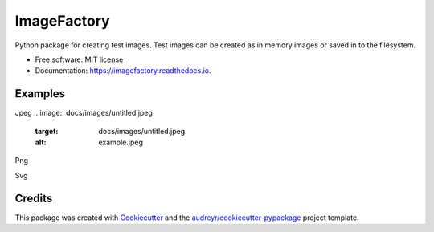 ImageFactory
============

.. image:: https://img.shields.io/pypi/v/imagefactory.svg
        :target: https://pypi.python.org/pypi/imagefactory

.. image:: https://img.shields.io/travis/jaantollander/imagefactory.svg
        :target: https://travis-ci.org/jaantollander/imagefactory

.. image:: https://readthedocs.org/projects/imagefactory/badge/?version=latest
        :target: https://imagefactory.readthedocs.io/en/latest/?badge=latest
        :alt: Documentation Status

.. image:: https://pyup.io/repos/github/jaantollander/imagefactory/shield.svg
     :target: https://pyup.io/repos/github/jaantollander/imagefactory/
     :alt: Updates


Python package for creating test images. Test images can be created as in
memory images or saved in to the filesystem.

* Free software: MIT license
* Documentation: https://imagefactory.readthedocs.io.


Examples
--------
Jpeg
.. image:: docs/images/untitled.jpeg
   :target: docs/images/untitled.jpeg
   :alt: example.jpeg

Png

.. image:: docs/images/untitled.png
   :target: docs/images/untitled.png
   :alt: example png

Svg

.. image:: docs/images/untitled.svg
   :target: docs/images/untitled.svg
   :alt: example svg


Credits
-------

This package was created with Cookiecutter_ and the `audreyr/cookiecutter-pypackage`_ project template.

.. _Cookiecutter: https://github.com/audreyr/cookiecutter
.. _`audreyr/cookiecutter-pypackage`: https://github.com/audreyr/cookiecutter-pypackage

